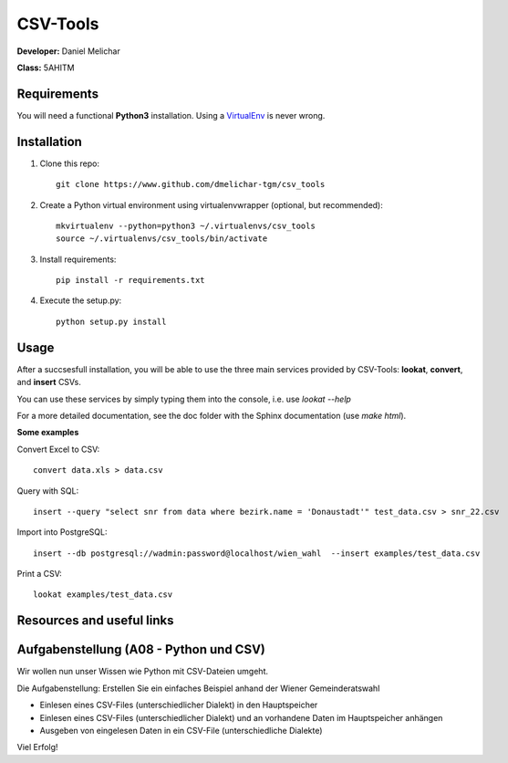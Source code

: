 *********
CSV-Tools
*********

**Developer:** Daniel Melichar

**Class:** 5AHITM


Requirements
############

You will need a functional **Python3** installation. Using a `VirtualEnv <http://docs.python-guide.org/en/latest/dev/virtualenvs/>`_ is never wrong.


Installation
############

1. Clone this repo::

	git clone https://www.github.com/dmelichar-tgm/csv_tools

2. Create a Python virtual environment using virtualenvwrapper (optional, but recommended)::

	mkvirtualenv --python=python3 ~/.virtualenvs/csv_tools
	source ~/.virtualenvs/csv_tools/bin/activate


3. Install requirements::

	pip install -r requirements.txt

4. Execute the setup.py::

	python setup.py install

Usage
#####

After a succsesfull installation, you will be able to use the three main services provided by CSV-Tools: **lookat**, **convert**, and **insert** CSVs.

You can use these services by simply typing them into the console, i.e. use *lookat --help*

For a more detailed documentation, see the doc folder with the Sphinx documentation (use *make html*).


**Some examples**

Convert Excel to CSV::

    convert data.xls > data.csv

Query with SQL::

    insert --query "select snr from data where bezirk.name = 'Donaustadt'" test_data.csv > snr_22.csv

Import into PostgreSQL::

	insert --db postgresql://wadmin:password@localhost/wien_wahl  --insert examples/test_data.csv 

Print a CSV::
	
	lookat examples/test_data.csv


Resources and useful links
##########################



Aufgabenstellung (A08 - Python und CSV)
#######################################

Wir wollen nun unser Wissen wie Python mit CSV-Dateien umgeht.

Die Aufgabenstellung: Erstellen Sie ein einfaches Beispiel anhand der Wiener Gemeinderatswahl

- Einlesen eines CSV-Files (unterschiedlicher Dialekt) in den Hauptspeicher
- Einlesen eines CSV-Files (unterschiedlicher Dialekt) und an vorhandene Daten im Hauptspeicher anhängen
- Ausgeben von eingelesen Daten in ein CSV-File (unterschiedliche Dialekte)

Viel Erfolg!